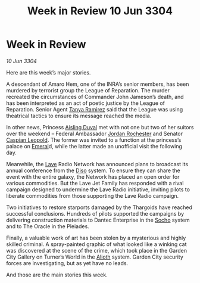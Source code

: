:PROPERTIES:
:ID:       4538f68b-5f18-45c1-98bb-8a3536ef6b0d
:END:
#+title: Week in Review 10 Jun 3304
#+filetags: :Federation:Thargoid:3304:galnet:

* Week in Review

/10 Jun 3304/

Here are this week’s major stories. 

A descendant of Amaro Hem, one of the INRA’s senior members, has been murdered by terrorist group the League of Reparation. The murder recreated the circumstances of Commander John Jameson’s death, and has been interpreted as an act of poetic justice by the League of Reparation. Senior Agent [[id:fb74a286-1688-41e8-9bec-9ef14adaaf1f][Tanya Ramirez]] said that the League was using theatrical tactics to ensure its message reached the media. 

In other news, Princess [[id:b402bbe3-5119-4d94-87ee-0ba279658383][Aisling Duval]] met with not one but two of her suitors over the weekend – Federal Ambassador [[id:81c5c161-1553-44f0-b5fb-c4a58f1f71d7][Jordan Rochester]] and Senator [[id:1d3d8a69-609b-4e83-b1a1-a46cb23ba195][Caspian Leopold]]. The former was invited to a function at the princess’s palace on [[id:465800ad-1e27-44fa-9b4b-5ca23bcc36ce][Emeral]]d, while the latter made an unofficial visit the following day. 

Meanwhile, the [[id:ff595332-6a13-4f69-ae2f-cc0a0df8e741][Lave]] Radio Network has announced plans to broadcast its annual conference from the [[id:4aedfccd-a366-4b25-a5e2-538bb29a35cb][Diso]] system. To ensure they can share the event with the entire galaxy, the Network has placed an open order for various commodities. But the Lave Jet Family has responded with a rival campaign designed to undermine the Lave Radio initiative, inviting pilots to liberate commodities from those supporting the Lave Radio campaign. 

Two initiatives to restore starports damaged by the Thargoids have reached successful conclusions. Hundreds of pilots supported the campaigns by delivering construction materials to Dantec Enterprise in the [[id:092e7139-1d8c-45d1-89ce-615326e10853][Socho]] system and to The Oracle in the Pleiades. 

Finally, a valuable work of art has been stolen by a mysterious and highly skilled criminal. A spray-painted graphic of what looked like a winking cat was discovered at the scene of the crime, which took place in the Garden City Gallery on Turner’s World in the [[id:5c4e0227-24c0-4696-b2e1-5ba9fe0308f5][Alioth]] system. Garden City security forces are investigating, but as yet have no leads.  

And those are the main stories this week.
